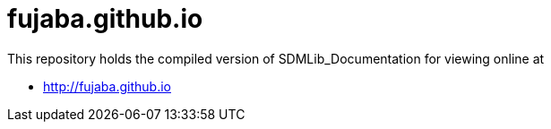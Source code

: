fujaba.github.io
================

This repository holds the compiled version of SDMLib_Documentation for viewing online at

* http://fujaba.github.io
